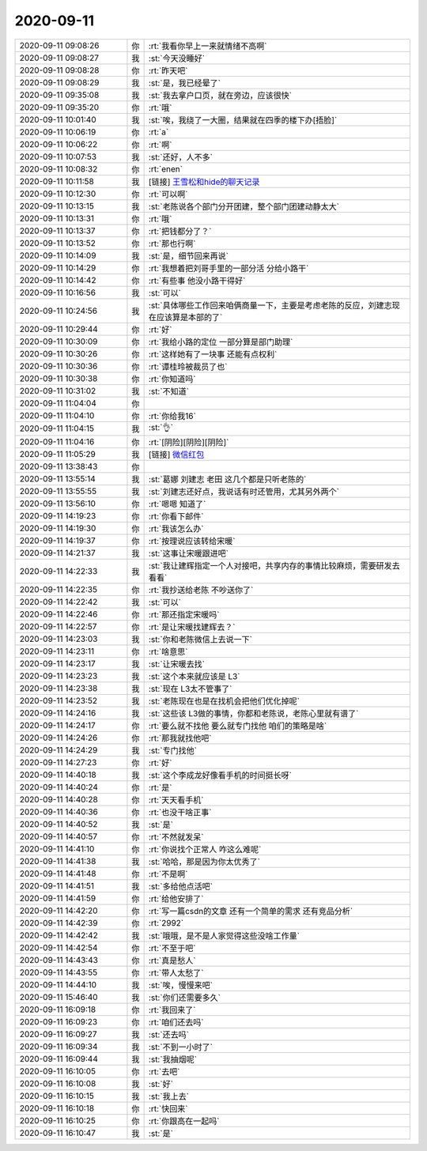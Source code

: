 2020-09-11
-------------

.. list-table::
   :widths: 25, 1, 60

   * - 2020-09-11 09:08:26
     - 你
     - :rt:`我看你早上一来就情绪不高啊`
   * - 2020-09-11 09:08:27
     - 我
     - :st:`今天没睡好`
   * - 2020-09-11 09:08:28
     - 你
     - :rt:`昨天吧`
   * - 2020-09-11 09:08:29
     - 我
     - :st:`是，我已经晕了`
   * - 2020-09-11 09:35:08
     - 我
     - :st:`我去拿户口页，就在旁边，应该很快`
   * - 2020-09-11 09:35:20
     - 你
     - :rt:`哦`
   * - 2020-09-11 10:01:40
     - 我
     - :st:`唉，我绕了一大圈，结果就在四季的楼下办[捂脸]`
   * - 2020-09-11 10:06:19
     - 你
     - :rt:`a`
   * - 2020-09-11 10:06:22
     - 你
     - :rt:`啊`
   * - 2020-09-11 10:07:53
     - 我
     - :st:`还好，人不多`
   * - 2020-09-11 10:08:32
     - 你
     - :rt:`enen`
   * - 2020-09-11 10:11:58
     - 我
     - [链接] `王雪松和hide的聊天记录 <https://support.weixin.qq.com/cgi-bin/mmsupport-bin/readtemplate?t=page/favorite_record__w_unsupport>`_
   * - 2020-09-11 10:12:30
     - 你
     - :rt:`可以啊`
   * - 2020-09-11 10:13:15
     - 我
     - :st:`老陈说各个部门分开团建，整个部门团建动静太大`
   * - 2020-09-11 10:13:31
     - 你
     - :rt:`哦`
   * - 2020-09-11 10:13:37
     - 你
     - :rt:`把钱都分了？`
   * - 2020-09-11 10:13:52
     - 你
     - :rt:`那也行啊`
   * - 2020-09-11 10:14:09
     - 我
     - :st:`是，细节回来再说`
   * - 2020-09-11 10:14:29
     - 你
     - :rt:`我想着把刘哥手里的一部分活 分给小路干`
   * - 2020-09-11 10:14:42
     - 你
     - :rt:`有些事 他没小路干得好`
   * - 2020-09-11 10:16:56
     - 我
     - :st:`可以`
   * - 2020-09-11 10:24:56
     - 我
     - :st:`具体哪些工作回来咱俩商量一下，主要是考虑老陈的反应，刘建志现在应该算是本部的了`
   * - 2020-09-11 10:29:44
     - 你
     - :rt:`好`
   * - 2020-09-11 10:30:09
     - 你
     - :rt:`我给小路的定位 一部分算是部门助理`
   * - 2020-09-11 10:30:26
     - 你
     - :rt:`这样她有了一块事 还能有点权利`
   * - 2020-09-11 10:30:36
     - 你
     - :rt:`谭桂玲被裁员了也`
   * - 2020-09-11 10:30:38
     - 你
     - :rt:`你知道吗`
   * - 2020-09-11 10:31:02
     - 我
     - :st:`不知道`
   * - 2020-09-11 11:04:04
     - 你
     - .. image:: /images/367156.jpg
          :width: 100px
   * - 2020-09-11 11:04:10
     - 你
     - :rt:`你给我16`
   * - 2020-09-11 11:04:15
     - 我
     - :st:`👌`
   * - 2020-09-11 11:04:16
     - 你
     - :rt:`[阴险][阴险][阴险]`
   * - 2020-09-11 11:05:29
     - 我
     - [链接] `微信红包 <https://wxapp.tenpay.com/mmpayhb/wxhb_personalreceive?showwxpaytitle=1&msgtype=1&channelid=1&sendid=1000039901202009117383811314841>`_
   * - 2020-09-11 13:38:43
     - 你
     - .. image:: /images/367161.jpg
          :width: 100px
   * - 2020-09-11 13:55:14
     - 我
     - :st:`葛娜 刘建志 老田 这几个都是只听老陈的`
   * - 2020-09-11 13:55:55
     - 我
     - :st:`刘建志还好点，我说话有时还管用，尤其另外两个`
   * - 2020-09-11 13:56:10
     - 你
     - :rt:`嗯嗯 知道了`
   * - 2020-09-11 14:19:23
     - 你
     - :rt:`你看下邮件`
   * - 2020-09-11 14:19:30
     - 你
     - :rt:`我该怎么办`
   * - 2020-09-11 14:19:37
     - 你
     - :rt:`按理说应该转给宋暖`
   * - 2020-09-11 14:21:37
     - 我
     - :st:`这事让宋暖跟进吧`
   * - 2020-09-11 14:22:33
     - 我
     - :st:`我让建辉指定一个人对接吧，共享内存的事情比较麻烦，需要研发去看看`
   * - 2020-09-11 14:22:35
     - 你
     - :rt:`我抄送给老陈 不吵送你了`
   * - 2020-09-11 14:22:42
     - 我
     - :st:`可以`
   * - 2020-09-11 14:22:46
     - 你
     - :rt:`那还指定宋暖吗`
   * - 2020-09-11 14:22:57
     - 你
     - :rt:`是让宋暖找建辉去？`
   * - 2020-09-11 14:23:03
     - 我
     - :st:`你和老陈微信上去说一下`
   * - 2020-09-11 14:23:11
     - 你
     - :rt:`啥意思`
   * - 2020-09-11 14:23:17
     - 我
     - :st:`让宋暖去找`
   * - 2020-09-11 14:23:23
     - 我
     - :st:`这个本来就应该是 L3`
   * - 2020-09-11 14:23:38
     - 我
     - :st:`现在 L3太不管事了`
   * - 2020-09-11 14:23:52
     - 我
     - :st:`老陈现在也是在找机会把他们优化掉呢`
   * - 2020-09-11 14:24:16
     - 我
     - :st:`这些该 L3做的事情，你都和老陈说，老陈心里就有谱了`
   * - 2020-09-11 14:24:17
     - 你
     - :rt:`要么就不找他 要么就专门找他 咱们的策略是啥`
   * - 2020-09-11 14:24:26
     - 你
     - :rt:`那我就找他吧`
   * - 2020-09-11 14:24:29
     - 我
     - :st:`专门找他`
   * - 2020-09-11 14:27:23
     - 你
     - :rt:`好`
   * - 2020-09-11 14:40:18
     - 我
     - :st:`这个李成龙好像看手机的时间挺长呀`
   * - 2020-09-11 14:40:24
     - 你
     - :rt:`是`
   * - 2020-09-11 14:40:28
     - 你
     - :rt:`天天看手机`
   * - 2020-09-11 14:40:36
     - 你
     - :rt:`也没干啥正事`
   * - 2020-09-11 14:40:52
     - 我
     - :st:`是`
   * - 2020-09-11 14:40:57
     - 你
     - :rt:`不然就发呆`
   * - 2020-09-11 14:41:10
     - 你
     - :rt:`你说找个正常人 咋这么难呢`
   * - 2020-09-11 14:41:38
     - 我
     - :st:`哈哈，那是因为你太优秀了`
   * - 2020-09-11 14:41:48
     - 你
     - :rt:`不是啊`
   * - 2020-09-11 14:41:51
     - 我
     - :st:`多给他点活吧`
   * - 2020-09-11 14:41:59
     - 你
     - :rt:`给他安排了`
   * - 2020-09-11 14:42:20
     - 你
     - :rt:`写一篇csdn的文章 还有一个简单的需求 还有竞品分析`
   * - 2020-09-11 14:42:39
     - 你
     - :rt:`2992`
   * - 2020-09-11 14:42:42
     - 我
     - :st:`哦哦，是不是人家觉得这些没啥工作量`
   * - 2020-09-11 14:42:54
     - 你
     - :rt:`不至于吧`
   * - 2020-09-11 14:43:43
     - 你
     - :rt:`真是愁人`
   * - 2020-09-11 14:43:55
     - 你
     - :rt:`带人太愁了`
   * - 2020-09-11 14:44:10
     - 我
     - :st:`唉，慢慢来吧`
   * - 2020-09-11 15:46:40
     - 我
     - :st:`你们还需要多久`
   * - 2020-09-11 16:09:18
     - 你
     - :rt:`我回来了`
   * - 2020-09-11 16:09:23
     - 你
     - :rt:`咱们还去吗`
   * - 2020-09-11 16:09:27
     - 我
     - :st:`还去吗`
   * - 2020-09-11 16:09:34
     - 我
     - :st:`不到一小时了`
   * - 2020-09-11 16:09:44
     - 我
     - :st:`我抽烟呢`
   * - 2020-09-11 16:10:05
     - 你
     - :rt:`去吧`
   * - 2020-09-11 16:10:08
     - 我
     - :st:`好`
   * - 2020-09-11 16:10:15
     - 我
     - :st:`我上去`
   * - 2020-09-11 16:10:18
     - 你
     - :rt:`快回来`
   * - 2020-09-11 16:10:25
     - 你
     - :rt:`你跟高在一起吗`
   * - 2020-09-11 16:10:47
     - 我
     - :st:`是`